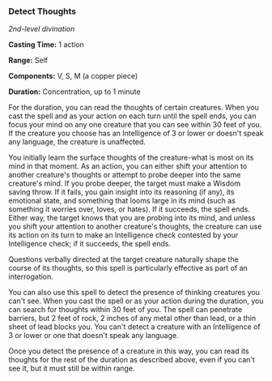*** Detect Thoughts
:PROPERTIES:
:CUSTOM_ID: detect-thoughts
:END:
/2nd-level divination/

*Casting Time:* 1 action

*Range:* Self

*Components:* V, S, M (a copper piece)

*Duration:* Concentration, up to 1 minute

For the duration, you can read the thoughts of certain creatures. When
you cast the spell and as your action on each turn until the spell ends,
you can focus your mind on any one creature that you can see within 30
feet of you. If the creature you choose has an Intelligence of 3 or
lower or doesn't speak any language, the creature is unaffected.

You initially learn the surface thoughts of the creature-what is most on
its mind in that moment. As an action, you can either shift your
attention to another creature's thoughts or attempt to probe deeper into
the same creature's mind. If you probe deeper, the target must make a
Wisdom saving throw. If it fails, you gain insight into its reasoning
(if any), its emotional state, and something that looms large in its
mind (such as something it worries over, loves, or hates). If it
succeeds, the spell ends. Either way, the target knows that you are
probing into its mind, and unless you shift your attention to another
creature's thoughts, the creature can use its action on its turn to make
an Intelligence check contested by your Intelligence check; if it
succeeds, the spell ends.

Questions verbally directed at the target creature naturally shape the
course of its thoughts, so this spell is particularly effective as part
of an interrogation.

You can also use this spell to detect the presence of thinking creatures
you can't see. When you cast the spell or as your action during the
duration, you can search for thoughts within 30 feet of you. The spell
can penetrate barriers, but 2 feet of rock, 2 inches of any metal other
than lead, or a thin sheet of lead blocks you. You can't detect a
creature with an Intelligence of 3 or lower or one that doesn't speak
any language.

Once you detect the presence of a creature in this way, you can read its
thoughts for the rest of the duration as described above, even if you
can't see it, but it must still be within range.
